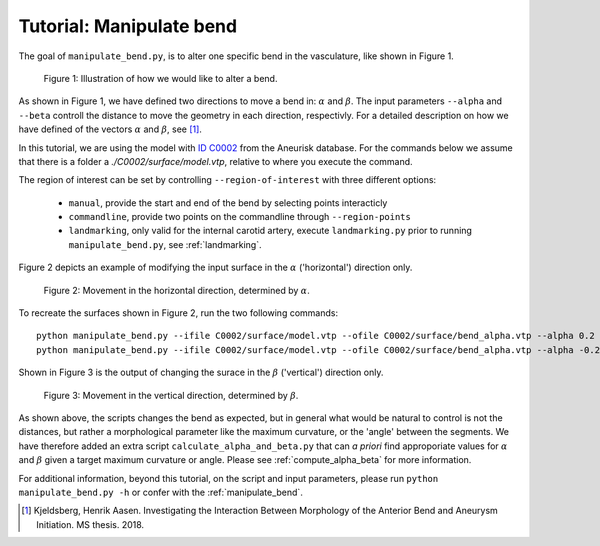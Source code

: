 .. title:: Tutorial: Manipulate bend

.. _manipulate_bend:

=========================
Tutorial: Manipulate bend
=========================

The goal of ``manipulate_bend.py``, is to alter one specific bend in the
vasculature, like shown in Figure 1.

.. figure:: Bend_moving.png

   Figure 1: Illustration of how we would like to alter a bend.


As shown in Figure 1, we have defined two directions to move a bend in:
:math:`\alpha` and :math:`\beta`. The input parameters ``--alpha`` and
``--beta`` controll the distance to move the geometry in each direction,
respectivly. For a detailed description on how we have defined of the
vectors :math:`\alpha` and :math:`\beta`, see [1]_.

In this tutorial, we are using the model with
`ID C0002 <http://ecm2.mathcs.emory.edu/aneuriskdata/download/C0002/C0002_models.tar.gz>`_
from the Aneurisk database. For the commands below we assume that there is a folder
a `./C0002/surface/model.vtp`, relative to where you execute the command.

The region of interest can be set by controlling ``--region-of-interest``
with three different options:

  * ``manual``, provide the start and end of the bend by selecting points interacticly
  * ``commandline``, provide two points on the commandline through ``--region-points``
  * ``landmarking``, only valid for the internal carotid artery, execute ``landmarking.py`` prior to running ``manipulate_bend.py``, see :ref:`landmarking`.

Figure 2 depicts an example of modifying the input surface in the :math:`\alpha` ('horizontal') direction only.

.. figure:: alpha.png

  Figure 2: Movement in the horizontal direction, determined by :math:`\alpha`.

To recreate the surfaces shown in Figure 2, run the two following commands::
    
    python manipulate_bend.py --ifile C0002/surface/model.vtp --ofile C0002/surface/bend_alpha.vtp --alpha 0.2 --region-of-interest commandline --region-points x y z x y z
    python manipulate_bend.py --ifile C0002/surface/model.vtp --ofile C0002/surface/bend_alpha.vtp --alpha -0.2 --beta 0.2 --region-of-interest commandline --region-points x y z x y z

Shown in Figure 3 is the output of changing the surace in the
:math:`\beta` ('vertical') direction only.

.. figure:: beta.png

  Figure 3: Movement in the vertical direction, determined by :math:`\beta`.

As shown above, the scripts changes the bend as expected, but in general
what would be natural to control is not the distances, but rather a 
morphological parameter like the maximum curvature, or the 'angle' between
the segments. We have therefore added an extra script ``calculate_alpha_and_beta.py``
that can *a priori* find approporiate values for :math:`\alpha` and :math:`\beta` given a
target maximum curvature or angle. Please see :ref:`compute_alpha_beta` for more information.

For additional information, beyond this tutorial, on the script and input parameters,
please run ``python manipulate_bend.py -h`` or confer with the :ref:`manipulate_bend`.

.. [1] Kjeldsberg, Henrik Aasen. Investigating the Interaction Between Morphology of the Anterior Bend and Aneurysm Initiation. MS thesis. 2018.

